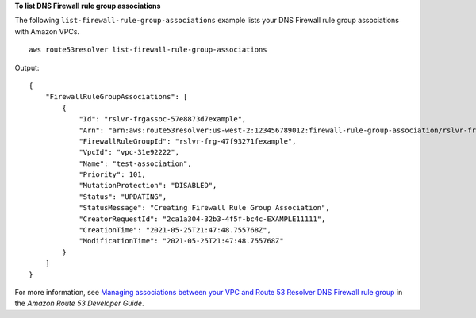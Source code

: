**To list DNS Firewall rule group associations**

The following ``list-firewall-rule-group-associations`` example lists your DNS Firewall rule group associations with Amazon VPCs. ::

    aws route53resolver list-firewall-rule-group-associations

Output::

    {
        "FirewallRuleGroupAssociations": [
            {
                "Id": "rslvr-frgassoc-57e8873d7example",
                "Arn": "arn:aws:route53resolver:us-west-2:123456789012:firewall-rule-group-association/rslvr-frgassoc-57e8873d7example",
                "FirewallRuleGroupId": "rslvr-frg-47f93271fexample",
                "VpcId": "vpc-31e92222",
                "Name": "test-association",
                "Priority": 101,
                "MutationProtection": "DISABLED",
                "Status": "UPDATING",
                "StatusMessage": "Creating Firewall Rule Group Association",
                "CreatorRequestId": "2ca1a304-32b3-4f5f-bc4c-EXAMPLE11111",
                "CreationTime": "2021-05-25T21:47:48.755768Z",
                "ModificationTime": "2021-05-25T21:47:48.755768Z"
            }
        ]
    }

For more information, see `Managing associations between your VPC and Route 53 Resolver DNS Firewall rule group <https://docs.aws.amazon.com/Route53/latest/DeveloperGuide/resolver-dns-firewall-vpc-associating-rule-group.html>`__ in the *Amazon Route 53 Developer Guide*.